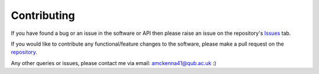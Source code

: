 Contributing
------------

If you have found a bug or an issue in the software or API then please raise an issue on the 
repository's `Issues <https://github.com/amckenna41/iso3166-2/issues/>`_ tab.

If you would like to contribute any functional/feature changes to the software, please make a pull
request on the `repository <https://github.com/amckenna41/iso3166-2/>`_.

Any other queries or issues, please contact me via email: amckenna41@qub.ac.uk :)